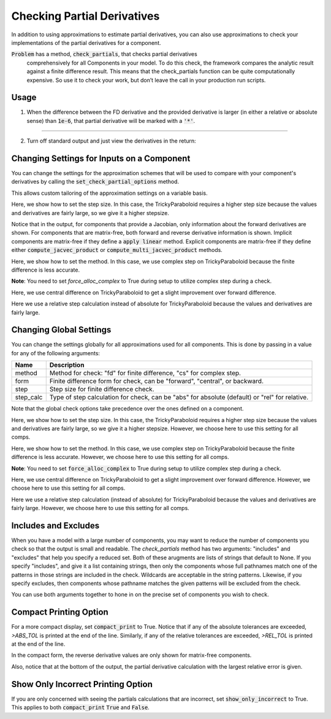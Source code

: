 .. _feature_check_partials:

****************************
Checking Partial Derivatives
****************************

In addition to using approximations to estimate partial derivatives, you can also use
approximations to check your implementations of the partial derivatives for a component.

:code:`Problem` has a method, :code:`check_partials`, that checks partial derivatives
 comprehensively for all Components in your model. To do this check, the framework compares the
 analytic result against a finite difference result. This means that the check_partials
 function can be quite computationally expensive. So use it to check your work, but don’t leave
 the call in your production run scripts.

.. automethod:: openmdao.core.problem.Problem.check_partials
    :noindex:

Usage
-----

1. When the difference between the FD derivative and the provided derivative is larger (in either a relative or absolute sense) than :code:`1e-6`, that partial derivative will be marked with a :code:`'*'`.

.. embed-code::
    openmdao.core.tests.test_check_derivs.TestCheckPartialsFeature.test_feature_incorrect_jacobian
    :layout: interleave

----

2. Turn off standard output and just view the derivatives in the return:

.. embed-code::
    openmdao.core.tests.test_check_derivs.TestCheckPartialsFeature.test_feature_check_partials_suppress
    :layout: interleave


Changing Settings for Inputs on a Component
-------------------------------------------

You can change the settings for the approximation schemes that will be used to compare with your component's derivatives by
calling the :code:`set_check_partial_options` method.

.. automethod:: openmdao.core.component.Component.set_check_partial_options
    :noindex:

This allows custom tailoring of the approximation settings on a variable basis.

Here, we show how to set the step size. In this case, the TrickyParaboloid requires a higher step size because the values and derivatives
are fairly large, so we give it a higher stepsize.

Notice that in the output, for components that provide a Jacobian, only information about the forward derivatives are
shown. For components that are matrix-free, both forward and reverse derivative information is shown. Implicit
components are matrix-free if they define a :code:`apply linear` method. Explicit components are matrix-free if they
define either :code:`compute_jacvec_product` or :code:`compute_multi_jacvec_product` methods.

.. embed-code::
    openmdao.core.tests.test_check_derivs.TestCheckPartialsFeature.test_set_step_on_comp
    :layout: interleave

Here, we show how to set the method. In this case, we use complex step on TrickyParaboloid because the finite difference is
less accurate.

**Note**: You need to set `force_alloc_complex` to True during setup to utilize complex step during a check.

.. embed-code::
    openmdao.core.tests.test_check_derivs.TestCheckPartialsFeature.test_set_method_on_comp
    :layout: interleave

Here, we use central difference on TrickyParaboloid to get a slight improvement over forward difference.

.. embed-code::
    openmdao.core.tests.test_check_derivs.TestCheckPartialsFeature.test_set_form_on_comp
    :layout: interleave

Here we use a relative step calculation instead of absolute for TrickyParaboloid because the values and derivatives are fairly large.

.. embed-code::
    openmdao.core.tests.test_check_derivs.TestCheckPartialsFeature.test_set_step_calc_on_comp
    :layout: interleave


Changing Global Settings
------------------------

You can change the settings globally for all approximations used for all components. This is done by passing in a value
for any of the following arguments:

=========  ====================================================================================================
 Name      Description
=========  ====================================================================================================
method     Method for check: "fd" for finite difference, "cs" for complex step.
form       Finite difference form for check, can be "forward", "central", or backward.
step       Step size for finite difference check.
step_calc  Type of step calculation for check, can be "abs" for absolute (default) or "rel" for relative.
=========  ====================================================================================================

Note that the global check options take precedence over the ones defined on a component.

Here, we show how to set the step size. In this case, the TrickyParaboloid requires a higher step size because the values and derivatives
are fairly large, so we give it a higher stepsize. However, we choose here to use this setting for all comps.

.. embed-code::
    openmdao.core.tests.test_check_derivs.TestCheckPartialsFeature.test_set_step_global
    :layout: interleave

Here, we show how to set the method. In this case, we use complex step on TrickyParaboloid because the finite difference is
less accurate. However, we choose here to use this setting for all comps.

**Note**: You need to set :code:`force_alloc_complex` to True during setup to utilize complex step during a check.

.. embed-code::
    openmdao.core.tests.test_check_derivs.TestCheckPartialsFeature.test_set_method_global
    :layout: interleave

Here, we use central difference on TrickyParaboloid to get a slight improvement over forward difference. However, we choose
here to use this setting for all comps.

.. embed-code::
    openmdao.core.tests.test_check_derivs.TestCheckPartialsFeature.test_set_form_global
    :layout: interleave

Here we use a relative step calculation (instead of absolute) for TrickyParaboloid because the values and derivatives are fairly large.
However, we choose here to use this setting for all comps.

.. embed-code::
    openmdao.core.tests.test_check_derivs.TestCheckPartialsFeature.test_set_step_calc_global
    :layout: interleave

Includes and Excludes
---------------------

When you have a model with a large number of components, you may want to reduce the number of components you
check so that the output is small and readable. The `check_partials` method has two arguments: "includes" and
"excludes" that help you specify a reduced set. Both of these arugments are lists of strings that default to None. If you
specify "includes", and give it a list containing strings, then only the components whose full pathnames match one of the patterns in those strings
are included in the check. Wildcards are acceptable in the string patterns. Likewise, if you specify excludes, then components whose pathname matches
the given patterns will be excluded from the check.

You can use both arguments together to hone in on the precise set of components you wish to check.

.. embed-code::
    openmdao.core.tests.test_check_derivs.TestCheckPartialsFeature.test_includes_excludes
    :layout: interleave

Compact Printing Option
-----------------------

For a more compact display, set :code:`compact_print` to True. Notice that if any of the absolute tolerances are
exceeded, `>ABS_TOL` is printed at the end of the line. Similarly, if any of the relative tolerances are
exceeded, `>REL_TOL` is printed at the end of the line.

In the compact form, the reverse derivative values are only shown for matrix-free components.

Also, notice that at the bottom of the output, the partial derivative calculation with the largest relative error is given.

.. embed-code::
    openmdao.core.tests.test_check_derivs.TestCheckPartialsFeature.test_feature_compact_print_formatting
    :layout: interleave

Show Only Incorrect Printing Option
-----------------------------------

If you are only concerned with seeing the partials calculations that are incorrect, set :code:`show_only_incorrect` to
True. This applies to both :code:`compact_print` :code:`True` and :code:`False`.

.. embed-code::
    openmdao.core.tests.test_check_derivs.TestCheckPartialsFeature.test_feature_check_partials_show_only_incorrect
    :layout: interleave

.. tags:: Derivatives
